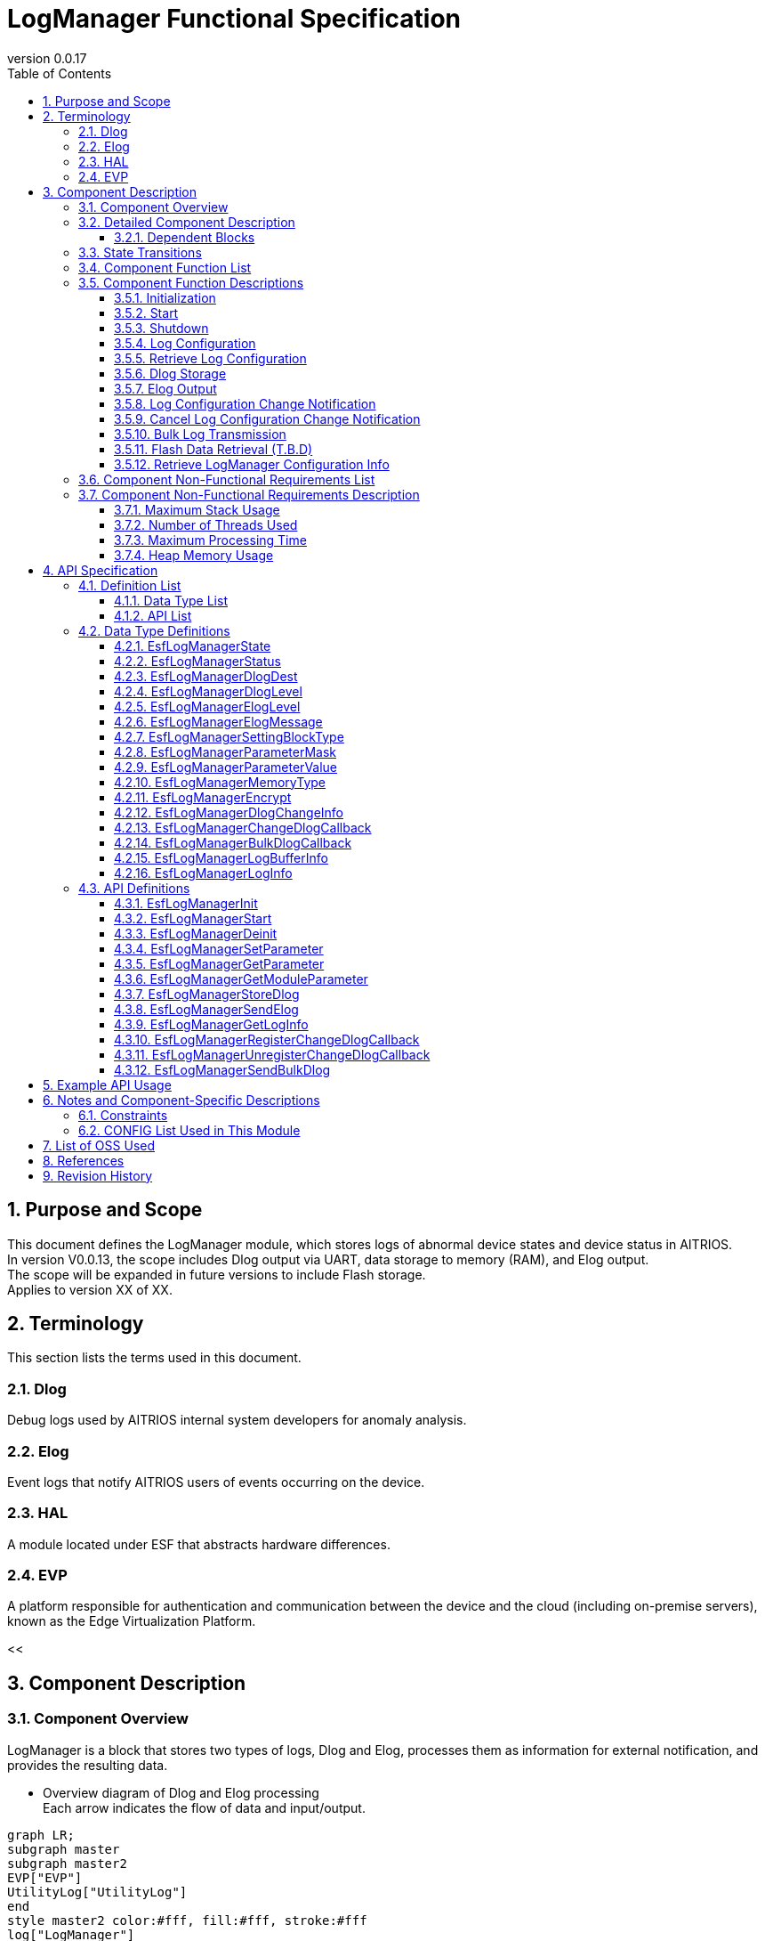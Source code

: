 = LogManager Functional Specification
:sectnums:
:sectnumlevels: 3
:chapter-label:
:revnumber: 0.0.17
:toc:
:toc-title: Table of Contents
:toclevels: 3
:lang: en
:xrefstyle: short
:figure-caption: Figure
:table-caption: Table
:section-refsig:
:experimental:
ifdef::env-github[:mermaid_block: source,mermaid,subs="attributes"]
ifndef::env-github[:mermaid_block: mermaid,subs="attributes"]
ifdef::env-github,env-vscode[:mermaid_break: break]
ifndef::env-github,env-vscode[:mermaid_break: opt]
ifdef::env-github,env-vscode[:mermaid_critical: critical]
ifndef::env-github,env-vscode[:mermaid_critical: opt]
ifdef::env-github[:mermaid_br: pass:p[&lt;br&gt;]]
ifndef::env-github[:mermaid_br: pass:p[<br>]]

== Purpose and Scope

This document defines the LogManager module, which stores logs of abnormal device states and device status in AITRIOS. +
In version V0.0.13, the scope includes Dlog output via UART, data storage to memory (RAM), and Elog output. +
The scope will be expanded in future versions to include Flash storage. +
Applies to version XX of XX.

<<<

== Terminology
This section lists the terms used in this document.

=== Dlog
Debug logs used by AITRIOS internal system developers for anomaly analysis.

=== Elog
Event logs that notify AITRIOS users of events occurring on the device.

=== HAL
A module located under ESF that abstracts hardware differences.

=== EVP
A platform responsible for authentication and communication between the device and the cloud (including on-premise servers), known as the Edge Virtualization Platform.


<<

== Component Description
=== Component Overview
LogManager is a block that stores two types of logs, Dlog and Elog, processes them as information for external notification, and provides the resulting data.

- Overview diagram of Dlog and Elog processing +
  Each arrow indicates the flow of data and input/output.

[{mermaid_block}]
....
graph LR;
subgraph master
subgraph master2
EVP["EVP"]
UtilityLog["UtilityLog"]
end
style master2 color:#fff, fill:#fff, stroke:#fff 
log["LogManager"]
Security["Security"]
repo[("Data Storage Area")]

UtilityLog -->|"Log data accumulation<br>Bulk transmission<br>Log setting change notification setting"| log
log -->|"Log setting change notification<br>Bulk transmission result notification"| UtilityLog
log -->|"API call for data storage"|EVP
EVP -->|"Data storage result"|log
log -->|"Data"| repo
log -->|"Encryption/Decryption request"| Security
style master color:#fff, fill:#fff, stroke:#fff 
end
....

<<<

=== Detailed Component Description
The relationships between LogManager and other modules are shown in the component diagram below. +
Each arrow indicates the flow of data and input/output.

.Component Diagram
[{mermaid_block}]
....
flowchart TB
subgraph master
  direction LR
  subgraph left
    subgraph Upper Apps
      APP_BlobUpload[Blob Upload Function]
    end
    ESF_Main[ESF_Main]
    subgraph Module
      Module_WriteCtrl[Log Recording]
    end
    subgraph UtilityLog
      LOG_Write[Log Processing]
    end
  end
  style left color:#fff, fill:#fff, stroke:#fff

  subgraph center
    direction TB
    subgraph LogManager
      LC_DLOGThread[Dlog Thread]
      LC_ELOGThread[Elog Thread]
      LC_DLOGRam[(RAM for Dlog)]
    end
    style LogManager fill:#f9f
  end
  style center color:#fff, fill:#fff, stroke:#fff

  subgraph right
    subgraph ParameterStorageManager
      DS_SettingInfo[Log Configuration Info]
    end

    subgraph HAL
      subgraph Data Processing
        HAL_StorageCtrl[Storage Control]
        HAL_UARTCtrl[UART Control]
      end
    end

    subgraph Storage
      DLOG_Data[Dlog Data]
      ELOG_Data[Elog Data]
    end
  end
  style right color:#fff, fill:#fff, stroke:#fff
  style master color:#fff, fill:#fff, stroke:#fff

Top_Apps --> |Retrieve LogManager Configuration Info| LogManager

Module --> |Dlog Data<br>Elog Data | UtilityLog

LogManager ---> |LogManager Configuration Info| Top_Apps

UtilityLog --> |Log Write Request<br>Bulk Transmission Request<br>Log Setting Change Notification Setting | LogManager
LogManager --> |Log Setting Change Notification<br>Bulk Transmission Result Notification| UtilityLog

LogManager --> |Save/Retrieve Dlog Settings<br>Save/Retrieve Elog Settings|ParameterStorageManager
LogManager --> |Store Dlog Data<br>Store Elog Data|Storage

UpperApps --> |Log Output Destination / Dlog Level / Elog Level / Dlog Filter Settings| LogManager

ESF_Main --> |Initialize / Start / Stop| LogManager
LC_DLOGThread --> |Dlog Encryption Request| Security
Security -.-> |Encrypted Dlog Data| LC_DLOGThread
LC_ELOGThread --> |Elog Telemetry Transmission| EVP
EVP -.->  LC_ELOGThread
end
....

==== Dependent Blocks
.Dependent Blocks
[width="100%",options="header"]
|===
|Block Name |Usage |Comments

|ParameterStorageManager
|Flash storage and retrieval of Dlog output destination, Dlog level, Elog level, and filter settings +
|

|UtilityLog
|Receives requests to output Dlog, Elog, and BulkLog, and performs the following output determinations +
・Output destination selection (UART / accumulation (RAM)) +
・Error level check (logs below the specified level are not output) +
・Filtering of logs by specified Module (logs from other modules are not output) +
|

|UtilityMSG
|Passes Elog output from UtilityLog to the Elog thread
|

|Security
|Performs encryption/decryption of Dlog data
|

|EVP
|Uses DeviceControlService to send Blobs or telemetry to EVP
|

|FileSystem
|Performs Flash storage/retrieval of the following data +
・Dlog data +
・Elog data +
|Flash storage of Dlog/Elog data is T.B.D

|===

<<<

=== State Transitions
The possible states of LogManager are listed in <<#_TableStates>>.

[#_TableStates]
.State List
[width="100%", cols="20%,80%",options="header"]
|===
|State |Description

|Invalid
|State where LogManager is not initialized.

|Init
|State where LogManager has been initialized.

|Start
|State where LogManager has been started.

|===

LogManager transitions between states as shown in <<#_StateTransitionDiagram>> by calling each API. +
Also, except for ``**EsfLogManagerDeinit**``, state transitions do not occur if an error is encountered in an API. +

[#_StateTransitionDiagram]
.State Transition Diagram
[{mermaid_block}]
....
stateDiagram-v2
    [*] --> Invalid
    Invalid --> Init : EsfLogManagerInit
    Init --> Invalid : EsfLogManagerDeinit
    Init --> Start : EsfLogManagerStart
    Start --> Invalid : EsfLogManagerDeinit
    Init --> Init : EsfLogManagerRegisterChangeDlogCallback<br>EsfLogManagerUnregisterChangeDlogCallback
    Start --> Start : EsfLogManagerRegisterChangeDlogCallback<br>EsfLogManagerUnregisterChangeDlogCallback<br>Other APIs
....

Whether each API is accepted in a given state and the transition destination after execution are shown in <<#_TableStateTransition>>. The state names in the table indicate the destination state after the API call is successfully completed, meaning the API is allowed in that state. “×” indicates that the API is not accepted; calling the API in that state will return `kEsfLogManagerStatusFailed` and no state transition occurs. For error details, refer to <<#_EsfLogManagerStatus>>.

CAUTION: APIs that involve state transitions (``**EsfLogManagerInit**``, ``**EsfLogManagerStart**``, ``**EsfLogManagerDeinit**``) are not thread-safe. Call them sequentially from the same thread.

[#_TableStateTransition]
.State Transition Table
[width="100%", cols="10%,30%,20%,20%,20%"]
|===
2.2+| 3+|State
|Invalid |Init |Start
.10+|API Name

|``**EsfLogManagerInit**``
|Init
|×
|×

|``**EsfLogManagerStart**``
|×
|Start
|×

|``**EsfLogManagerRegisterChangeDlogCallback**``
|×
|Init
|Start

|``**EsfLogManagerUnregisterChangeDlogCallback**``
|×
|Init
|Start

|``**EsfLogManagerDeinit**``
|×
|Invalid
|Invalid

|``**Other APIs**``
|×
|×
|Start

|===

<<<

=== Component Function List
A list of functions is shown in <<#_TableFunction>>.

[#_TableFunction]
.Function List
[width="100%", cols="30%,55%,15%",options="header"]
|===
|Function Name |Description |Section

|Initialization
|Initializes the LogManager.
|<<#_Initialize>>

|Start
|Starts the LogManager.
|<<#_Start>>

|Shutdown
|Shuts down the LogManager.
|<<#_Shutdown>>

|Log Configuration
|Configures Dlog/Elog settings.
|<<#_LogConfiguration>>

|Retrieve Log Configuration
|Retrieves Dlog/Elog settings.
|<<#_RetrieveLogConfiguration>>

|Dlog Storage
|Stores Dlog data in memory (RAM) and Flash. +
*As of 2024/08/01, Flash storage is T.B.D.*
|<<#_DlogStorage>>

|Elog Output
|Sends Elog data via the EVP telemetry feature.
|<<#_ElogOutput>>

|Log Configuration Change Notification
|Notifies via callback when log configuration changes.
|<<#_LogConfigurationChangeNotification>>

|Cancel Log Configuration Change Notification
|Cancels the callback that notifies on log configuration changes.
|<<#_CancelLogConfigurationChangeNotification>>

|Bulk Log Transmission
|Sends large amounts of log data to EVP via Blob transmission.
|<<#_BulkLogTransmission>>

|Flash Data Retrieval (T.B.D)
|Retrieves Dlog data stored in Flash. You can choose between plain or encrypted data. +
*As of 2024/08/01, Flash data retrieval is T.B.D.* +
|<<#_FlashDataRetrieval>>

|Retrieve LogManager Configuration Info
|Retrieves LogManager configuration info such as Dlog, RAM, and buffer sizes.
|<<#_RetrieveLogManagerConfigurationInfo>>

|===

<<<

=== Component Function Descriptions

[#_Initialize]
==== Initialization

* Function Overview
    ** Initializes the LogManager.
    
* Prerequisites
    ** None.

* Detailed Behavior
    ** Transitions the LogManager state from Invalid to Init.
    ** Only log configuration change notification and its cancellation are allowed; other functions will result in an error.

[#_Start]
==== Start

* Function Overview
    ** Starts the LogManager.
    ** Retrieves Dlog/Elog settings from Flash.
    
* Prerequisites
    ** None.

* Detailed Behavior
    ** Transitions the LogManager state from Init to Start.
    ** Allocates buffers for Dlog/Elog storage and creates threads for Dlog, Elog, and Blob processing.
    ** Calls APIs provided by the ParameterStorageManager to retrieve Dlog/Elog settings from Flash.

[#_Shutdown]
==== Shutdown

* Function Overview
    ** Performs shutdown processing of the LogManager.
    
* Prerequisites
    ** HAL must be operating normally.

* Detailed Behavior
    ** Performs shutdown processing of the LogManager and transitions its state from Init or Start to Invalid.
    ** If Flash storage is enabled in the config, Dlog data currently stored in RAM is saved to the log storage area in Flash.
    ** As of 2024/08/01, Flash storage is T.B.D.

[#_LogConfiguration]
==== Log Configuration

* Function Overview
    ** Configures behavior for Dlog/Elog output requests. The configurable items are as follows:
    *** Dlog output destination
    *** Dlog level
    *** Elog level
    *** Dlog filter
    *** Storage name
    *** Storage path
    ** If these settings are configured again, all values will be overwritten with the new ones. +
    *Only those marked as valid in the structure with a mask value will be updated; others will retain their current setting.*
    ** Settings marked as valid will be sent to the Parameter Storage Manager module for parameter saving and stored in Flash. +
    If the same settings will be used at the next startup, reconfiguration is not necessary since the previous values will be applied.

* Prerequisites
    ** None.

* Detailed Behavior
    ** Dlog Output Destination
    *** By setting a value from <<#_EsfLogManagerDlogDest>>, logs will be output via UART or stored. +
        *If LogManager is not started, logs will not be stored, and no error notification will be made.*
    ** Dlog Level
    *** By setting a value from <<#_EsfLogManagerDlogLevel>>, only logs at or above the specified level will be output when a Dlog request is made. +
        *If the log level is below the specified level, output processing will be skipped without error.* +
        Critical is the highest level, Trace is the lowest.
    ** Elog Level
    *** By setting a value from <<#_EsfLogManagerElogLevel>>, only logs at or above the specified level will be output when an Elog request is made. +
        *If the log level is below the specified level, output processing will be skipped without error.* +
        Critical is the highest level, Trace is the lowest.
    ** Dlog Filter
    *** Specifies the module ID to be output. Only logs from the specified module will be output for Dlog requests. +
    *** When a filter is specified, only logs from the specified module and at or above the specified Dlog level will be output. +
    *If the above conditions are not met, output processing will be skipped without error.*
    *** To disable filtering, set the module ID to 0. In this case, only Dlog level filtering will be applied.
    ** Storage Name
        *** Distributes log data upload destinations by specified string. +
        Local upload :: For strings starting with "http://", performs local upload to the specified URL. +
        Cloud upload :: For strings starting with anything other than "http://", performs cloud upload. +
        ※Local upload specification returns kEsfLogManagerStatusParamError unless EsfLogManagerSettingBlockType is specified as something other than kEsfLogManagerBlockTypeVicapp.
    ** Storage Path
        *** Uploads log data to the specified path.

[#_RetrieveLogConfiguration]
==== Retrieve Log Configuration

* Function Overview
    ** Retrieves the operational settings for Dlog/Elog output currently configured in LogManager.
    
* Prerequisites
    ** None.

* Detailed Behavior
    ** Retrieves the operational settings for Dlog/Elog output currently configured in LogManager.
    ** For retrievable values, refer to <<#_EsfLogManagerParameterValue>>.

[#_DlogStorage]
==== Dlog Storage

* Function Overview
    ** Stores Dlog data in memory (RAM) and Flash.
    
* Prerequisites
    ** None.

* Detailed Behavior
    ** Stores Dlog data requested by UtilityLog into memory (RAM).
    ** Two or more RAM buffers are allocated. Behavior when one buffer reaches its maximum capacity is T.B.D.
    ** When all RAM buffers are full, the oldest log will be overwritten by the newest one.
    ** If a memory error occurs, data will not be stored in RAM and an error will be returned to the caller.
    ** As of 2024/08/01, Flash storage is T.B.D.

    ** Limitations
    *** This function is intended for use by UtilityLog only. Do not use it from other modules.

[#_ElogOutput]
==== Elog Output

* Function Overview
    ** Sends Elog data using the telemetry function of EVP.
    ** If Flash storage is enabled as an option, Elog is also stored in Flash.
    
* Prerequisites
    ** EVP must be operating normally.

* Detailed Behavior
    ** EVP Telemetry Transmission
    *** Sends Elog data received from UtilityLog using EVP telemetry.
    *** If telemetry transmission fails, the process will retry.

    ** Elog Storage
    *** If the Flash storage option is enabled, failed Elog transmissions are stored in Flash.
    *** When Flash becomes full, the oldest log will be overwritten by the newest one.
    *** If a write error occurs, the data will not be stored in Flash and an error will be returned to the caller.
    *** As of 2024/10/10, Flash storage is T.B.D.

    ** Limitations
    *** This function is intended for use by UtilityLog only. Do not use it from other modules.

[#_LogConfigurationChangeNotification]
==== Log Configuration Change Notification

* Function Overview
    ** Notifies the registered callback when log configuration changes.
    
* Prerequisites
    ** None.

* Detailed Behavior
    ** When a log configuration changes, notifies the registered callback function with the log settings and module ID.
    *** If registered while LogManager is in the Init state, the callback is triggered upon calling `EsfLogManagerStart()`. +
        *This is because the settings have not yet been retrieved from Flash during the Init phase.*
    ** Limitations
    *** This function is intended for use by UtilityLog only. Do not use it from other modules.

[#_CancelLogConfigurationChangeNotification]
==== Cancel Log Configuration Change Notification

* Function Overview
    ** Cancels the callback notification registered for log configuration change.
    
* Prerequisites
    ** None.

* Detailed Behavior
    ** Cancels the callback notification associated with the specified module ID registered for log configuration changes.
    ** Limitations
    *** This function is intended for use by UtilityLog only. Do not use it from other modules.

[#_BulkLogTransmission]
==== Bulk Log Transmission

* Function Overview
    ** Sends a large amount of logs to EVP at once.
    
* Prerequisites
    ** EVP must be operating normally.

* Detailed Behavior
    ** Transmission Process
    *** Notifies the result of the transmission process to the specified callback function.
    *** If the transfer fails, the process retries (up to 5 times). +
        In case of failure, the callback returns `size = 0`.
    ** Limitations
    *** This function is intended for use by UtilityLog only. Do not use it from other modules.
    

[#_FlashDataRetrieval]
==== Flash Data Retrieval (T.B.D)

* Function Overview
    ** Retrieves Dlog data stored in Flash. You can specify whether to retrieve plaintext or encrypted data.
    
* Prerequisites
    ** None.

* Detailed Behavior
    ** Returns Dlog data stored in Flash in the format specified by the argument (plaintext or encrypted). +
    ** The maximum size of retrievable data is determined by the data size specified in the LogManager configuration info.

[#_RetrieveLogManagerConfigurationInfo]
==== Retrieve LogManager Configuration Info

* Function Overview
    ** Retrieves memory data sizes handled by LogManager. +
    (See “Detailed Behavior” for the types of memory that can be retrieved.)
    
* Prerequisites
    ** None.

* Detailed Behavior
    ** Returns configuration info such as buffer sizes used by LogManager to the caller.
    ** The returned data includes the following:
    *** Size per buffer and number of buffers for Dlog RAM
    *** Size per buffer and number of buffers for Dlog Flash (T.B.D)
    *** Size per buffer and number of buffers for Elog Flash
    *** Size per buffer and number of buffers for Exception data (T.B.D)
    ** An error occurs only if the buffer to store configuration info is NULL.
    ** For unsupported (T.B.D) items, both the buffer count and data size will be returned as 0.

=== Component Non-Functional Requirements List

A list of non-functional requirements is shown in <<#_TableNonFunction>>. +
As of 2024/08/01, this section is T.B.D.

[#_TableNonFunction]
.Non-Functional Requirements List
[width="100%", cols="30%,55%,15%",options="header"]
|===
|Function Name |Description |Section

|Maximum Stack Usage
|XXX bytes
|<<#_Maximum_Stack_Usage>>

|Number of Threads Used
|Three
|<<#_Number_of_Threads_Used>>

|Maximum Processing Time
|XXXX ms
|<<#_Maximum_Processing_Time>>

|Heap Memory Usage
|XXXX bytes
|<<#_HeapMemoryUsage>>

|===

<<<

=== Component Non-Functional Requirements Description

As of 2024/08/01, this section is T.B.D.

[#_Maximum_Stack_Usage]
==== Maximum Stack Usage

The target value at the time of design is XXX bytes.

[#_Number_of_Threads_Used]
==== Number of Threads Used

Three threads are created for Dlog, Elog, and Blob processing.

[#_Maximum_Processing_Time]
==== Maximum Processing Time

The target value at the time of design is XX ms.

[#_HeapMemoryUsage]
==== Heap Memory Usage

The target value at the time of design is XXX bytes.

<<<

== API Specification
=== Definition List
==== Data Type List

A list of data types is shown in <<#_TableDataType>>.

[#_TableDataType]
.Data Type List
[width="100%", cols="30%,55%,15%",options="header"]
|===
|Data Type Name |Description |Section

|EsfLogManagerState
|Enumeration type that defines the state of LogManager.
|<<#_EsfLogManagerState>>

|EsfLogManagerStatus
|Enumeration type that defines the result of API execution.
|<<#_EsfLogManagerStatus>>

|EsfLogManagerDlogDest
|Enumeration type that defines the output destination of Dlog logs.
|<<#_EsfLogManagerDlogDest>>

|EsfLogManagerDlogLevel
|Enumeration type that defines the log level of Dlog.
|<<#_EsfLogManagerDlogLevel>>

|EsfLogManagerElogLevel
|Enumeration type that defines the log level of Elog.
|<<#_EsfLogManagerElogLevel>>

|EsfLogManagerElogMessage
|Structure that defines Elog log messages.
|<<#_EsfLogManagerElogMessage>>

|EsfLogManagerSettingBlockType
|Enumeration type that defines the block for log configuration.
|<<#_EsfLogManagerSettingBlockType>>

|EsfLogManagerParameterMask
|Structure that defines mask values for log configuration and enables/disables each configuration item.
|<<#_EsfLogManagerElogLevel>>

|EsfLogManagerParameterValue
|Structure that holds individual setting values for log configuration items.
|<<#_EsfLogManagerParameterValue>>

|EsfLogManagerMemoryType
|Enumeration type that defines memory types.
|<<#_EsfLogManagerMemoryType>>

|EsfLogManagerEncrypt
|Enumeration type that defines whether encryption is enabled.
|<<#_EsfLogManagerEncrypt>>

|EsfLogManagerDlogChangeInfo
|Structure for callback notification when log configuration changes.
|<<#_EsfLogManagerDlogChangeInfo>>

|EsfLogManagerChangeDlogCallback
|Definition of callback function to notify changes in log configuration.
|<<#_EsfLogManagerChangeDlogCallback>>

|EsfLogManagerBulkDlogCallback
|Definition of callback function to notify results of bulk log transmission.
|<<#_EsfLogManagerLogBufferInfo>>

|EsfLogManagerLogBufferInfo
|Structure that defines buffer configuration (size, number of planes).
|<<#_EsfLogManagerLogBufferInfo>>

|EsfLogManagerLogInfo
|Structure that defines LogManager configuration information (buffer sizes, etc.).
|<<#_EsfLogManagerLogInfo>>

|=== 

==== API List

A list of APIs is shown in <<#_TableAPI>>.

[#_TableAPI]
.API List
[width="100%", cols="30%,55%,15%",options="header"]
|===
|API Name |Description |Section

|EsfLogManagerInit
|Initializes the LogManager.
|<<#_EsfLogManagerInit>>

|EsfLogManagerStart
|Starts LogManager threads and allocates memory for log storage.
|<<#_EsfLogManagerStart>>

|EsfLogManagerDeinit
|Performs shutdown processing of the LogManager.
|<<#_EsfLogManagerDeinit>>

|EsfLogManagerSetParameter
|Sets parameters for the LogManager.
|<<#_EsfLogManagerSetParameter>>

|EsfLogManagerGetParameter
|Retrieves parameter settings from the LogManager.
|<<#_EsfLogManagerGetParameter>>

|EsfLogManagerGetModuleParameter
|Retrieves parameter settings associated with a specified module ID.
|<<#_EsfLogManagerGetModuleParameter>>

|EsfLogManagerStoreDlog
|Requests LogManager to store Dlog data.
|<<#_EsfLogManagerStoreDlog>>

|EsfLogManagerSendElog
|Outputs Elog data to EVP telemetry.
|<<#_EsfLogManagerSendElog>>

|EsfLogManagerGetLogInfo
|Retrieves configuration information of LogManager (e.g., buffer sizes).
|<<#_EsfLogManagerGetLogInfo>>

|EsfLogManagerRegisterChangeDlogCallback
|Registers a callback to be notified when log settings associated with a specified module ID change.
|<<#_EsfLogManagerRegisterChangeDlogCallback>>

|EsfLogManagerUnregisterChangeDlogCallback
|Unregisters a callback that notifies log setting changes for the specified module ID.
|<<#_EsfLogManagerUnregisterChangeDlogCallback>>

|EsfLogManagerSendBulkDlog
|Used to send bulk Dlog data to EVP as a Blob.
|<<#_EsfLogManagerSendBulkDlog>>

|===

<<<

=== Data Type Definitions

[#_EsfLogManagerState]
==== EsfLogManagerState

Enumeration type that defines the state of the LogManager.

* *Format*
+
[source, C]
....
typedef enum{
  kEsfLogManagerStateInvalid,
  kEsfLogManagerStateInit,
  kEsfLogManagerStateStart,
  kEsfLogManagerStateNum
} EsfLogManagerState;
....

* *Values* 
+
[#_EsfLogManagerStateValues]
.Description of EsfLogManagerState Values
[width="100%", cols="30%,70%",options="header"]
|===
|Member Name |Description
|kEsfLogManagerStateInvalid
|Uninitialized state
|kEsfLogManagerStateInit
|Initialized state
|kEsfLogManagerStateStart
|Started state
|kEsfLogManagerStateNum
|Number of elements in EsfLogManagerState (placed last)
|===

[#_EsfLogManagerStatus]
==== EsfLogManagerStatus

Enumeration type that defines the result of API execution.

* *Format*
+
[source, C]
....
typedef enum{
  kEsfLogManagerStatusOk,
  kEsfLogManagerStatusFailed,
  kEsfLogManagerStatusParamError,
  kEsfLogManagerStatusNum
} EsfLogManagerStatus;
....

* *Values*
+
[#_EsfLogManagerStatusValues]
.Description of EsfLogManagerStatus Values
[width="100%", cols="30%,70%",options="header"]
|===
|Member Name |Description
|kEsfLogManagerStatusOk
|No error
|kEsfLogManagerStatusFailed
|General error
|kEsfLogManagerStatusParamError
|Parameter error
|kEsfLogManagerStatusNum
|Number of elements in EsfLogManagerStatus (placed last)
|===

[#_EsfLogManagerDlogDest]
==== EsfLogManagerDlogDest

Enumeration type that defines the output destination for Dlog.

* *Format*
+
[source, C]
....
typedef enum{
  kEsfLogManagerDlogDestUart,
  kEsfLogManagerDlogDestStore,
  kEsfLogManagerDlogDestBoth,
  kEsfLogManagerDlogDestNum
} EsfLogManagerDlogDest;
....

* *Values*
+
[#_EsfLogManagerDestValues]
.Description of EsfLogManagerDest Values
[width="100%", cols="30%,70%",options="header"]
|===
|Member Name |Description
|kEsfLogManagerDestUart
|UART output
|kEsfLogManagerDlogDestStore
|Memory (RAM) output
|kEsfLogManagerDestBoth
|UART and Memory output
|kEsfLogManagerDestNum
|Number of elements in EsfLogManagerDest (placed last)
|=== 

[#_EsfLogManagerDlogLevel]
==== EsfLogManagerDlogLevel

Enumeration type that defines the log levels for Dlog.

* *Format*
+
[source, C]
....
typedef enum{
  kEsfLogManagerDlogLevelCritical,
  kEsfLogManagerDlogLevelError,
  kEsfLogManagerDlogLevelWarn,
  kEsfLogManagerDlogLevelInfo,
  kEsfLogManagerDlogLevelDebug,
  kEsfLogManagerDlogLevelTrace,
  kEsfLogManagerDlogLevelNum
} EsfLogManagerDlogLevel;
....

* *Values*
+
[#_EsfLogManagerDlogLevelValues]
.Description of EsfLogManagerDlogLevel Values
[width="100%", cols="30%,70%",options="header"]
|===
|Member Name |Description
|kEsfLogManagerDlogLevelCritical
|Critical
|kEsfLogManagerDlogLevelError
|Error
|kEsfLogManagerDlogLevelWarn
|Warning
|kEsfLogManagerDlogLevelInfo
|Info
|kEsfLogManagerDlogLevelDebug
|Debug
|kEsfLogManagerDlogLevelTrace
|Trace
|kEsfLogManagerDlogLevelNum
|Number of elements in EsfLogManagerDlogLevel (placed last)
|===

[#_EsfLogManagerElogLevel]
==== EsfLogManagerElogLevel

Enumeration type that defines the log levels for Elog.

* *Format*
+
[source, C]
....
typedef enum{
  kEsfLogManagerElogLevelCritical,
  kEsfLogManagerElogLevelError,
  kEsfLogManagerElogLevelWarn,
  kEsfLogManagerElogLevelInfo,
  kEsfLogManagerElogLevelDebug,
  kEsfLogManagerElogLevelTrace,
  kEsfLogManagerElogLevelNum
} EsfLogManagerElogLevel;
....

* *Values*
+
[#_EsfLogManagerElogLevelValues]
.Description of EsfLogManagerElogLevel Values
[width="100%", cols="30%,70%",options="header"]
|===
|Member Name |Description
|kEsfLogManagerElogLevelCritical
|Critical
|kEsfLogManagerElogLevelError
|Error
|kEsfLogManagerElogLevelWarn
|Warning
|kEsfLogManagerElogLevelInfo
|Info
|kEsfLogManagerElogLevelDebug
|Debug
|kEsfLogManagerElogLevelTrace
|Trace
|kEsfLogManagerElogLevelNum
|Number of elements in EsfLogManagerElogLevel (placed last)
|===

[#_EsfLogManagerElogMessage]
==== EsfLogManagerElogMessage

Structure that defines the information included in the Elog to be sent. +

* *Format*
+
[source, C]
....
typedef struct EsfLogManagerElogMessage{
  EsfLogManagerElogLevel elog_level;
  char time[ESF_LOG_DATATIME_SIZE];
  uint32_t component_id;
  uint32_t event_id;
} EsfLogManagerElogMessage;
....

* *Values*
+
[#_EsfLogManagerElogMessageValues]
.Description of EsfLogManagerElogMessage Values
[width="100%", cols="30%,70%",options="header"]
|===
|Member Name |Description
|elog_level
|Log level of the Elog
|time
|Timestamp of the Elog
|component_id
|ID identifying the component that output the Elog
|event_id
|ID identifying the event that occurred on the device
|===

[#_EsfLogManagerSettingBlockType]
==== EsfLogManagerSettingBlockType

Enumeration type that defines the block used for log configuration. +

* *Format*
+
[source, C]
....
typedef enum{
  kEsfLogManagerBlockTypeSysApp,
  kEsfLogManagerBlockTypeEdgeApp = kEsfLogManagerBlockTypeSysApp,
  kEsfLogManagerBlockTypeSensor,
  kEsfLogManagerBlockTypeAiisp,
  kEsfLogManagerBlockTypeVicapp,
  kEsfLogManagerBlockTypeAll,
  kEsfLogManagerBlockTypeNum
} EsfLogManagerSettingBlockType;
....

* *Values*
+
[#_EsfLogManagerSettingBlockTypeValues]
.Description of EsfLogManagerSettingBlockType Values
[width="100%", cols="30%,70%",options="header"]
|===
|Member Name |Description
|kEsfLogManagerBlockTypeSysApp
|Specifies the SysApp block
|kEsfLogManagerBlockTypeEdgeApp
|Specifies the EdgeApp block
|kEsfLogManagerBlockTypeSensor
|Specifies the Sensor block
|kEsfLogManagerBlockTypeAiisp
|Specifies the Aiisp block
|kEsfLogManagerBlockTypeSVicapp
|Specifies the Vicapp block
|kEsfLogManagerBlockTypeAll
|Specifies all blocks
|kEsfLogManagerBlockTypeNum
|Number of elements in EsfLogManagerSettingBlockType (placed last)
|===

[#_EsfLogManagerParameterMask]
==== EsfLogManagerParameterMask

Structure that defines mask values to enable or disable data fields. +
To enable a field in <<#_EsfLogManagerParameterValue>>, specify "1"; to disable it, specify "0".

* *Format*
+
[source, C]
....
typedef struct EsfLogManagerParameterMask{
  uint8_t dlog_dest :1;
  uint8_t dlog_level :1;
  uint8_t elog_level :1;
  uint8_t dlog_filter :1;
  uint8_t storage_name :1;
  uint8_t storage_path :1;
} EsfLogManagerParameterMask;
....

* *Values*
+
[#_EsfLogManagerParameterMaskValues]
.Description of EsfLogManagerParameterMask Values
[width="100%", cols="30%,70%",options="header"]
|===
|Member Name |Description
|dlog_dest
|Set Dlog output destination if 1; do not set if 0
|dlog_level
|Set Dlog output level if 1; do not set if 0
|elog_level
|Set Elog output level if 1; do not set if 0
|dlog_filter
|Set Dlog log filter if 1; do not set if 0
|storage_name
|Set storage name if 1; do not set if 0
|storage_path
|Set storage path if 1; do not set if 0
|===

[#_EsfLogManagerParameterValue]
==== EsfLogManagerParameterValue

Structure that holds configuration values for each log setting item. +

* *Format*
+
[source, C]
....
typedef struct EsfLogManagerParameterValue{
  LogManagerDlogDest dlog_dest;
  LogManagerDlogLevel dlog_level;
  LogManagerElogLevel elog_level;
  uint32_t dlog_filter;
  char storage_name[64];
  char storage_path[256];
} EsfLogManagerParameterValue;
....

* *Values*
+
[#_EsfLogManagerParameterValueValues]
.Description of EsfLogManagerParameterValue Values
[width="100%", cols="30%,70%",options="header"]
|===
|Member Name |Description
|dlog_dest
|Specifies the Dlog output destination
|dlog_level
|Specifies the Dlog output level
|elog_level
|Specifies the Elog output level
|dlog_filter
|Specifies the module ID allowed for Dlog output
|storage_name
|Specifies the storage name +
*If the string does not include a NULL character, the function returns `kEsfLogManagerStatusParamError`.*
|storage_path
|Specifies the storage path +
*If any of the following conditions are met, the function returns `kEsfLogManagerStatusParamError`: +*
  ・The string does not include a NULL character +
  ・The string ends with a dot (.), slash (/), or backslash (\) +
  ・The string contains whitespace characters (e.g., space) +
  *Note: String comparison is case-sensitive.*
|===

[#_EsfLogManagerMemoryType]
==== EsfLogManagerMemoryType

Enumeration type that defines types of memory.

* *Format*
+
[source, C]
....
typedef enum{
  kEsfLogManagerMemoryTypeCurrentRAM,
  kEsfLogManagerMemoryTypeFullRAM,
  kEsfLogManagerMemoryTypeFlash,
  kEsfLogManagerMemoryTypeNum
} EsfLogManagerMemoryType;
....

* *Values*
+
[#_EsfLogManagerMemoryTypeValues]
.Description of EsfLogManagerMemoryType Values
[width="100%", cols="30%,70%",options="header"]
|===
|Member Name |Description
|kEsfLogManagerMemoryTypeCurrentRAM
|RAM currently being written to (one plane)
|kEsfLogManagerMemoryTypeFullRAM
|RAM (one plane) that has reached its maximum capacity
|kEsfLogManagerMemoryTypeFlash
|Flash cannot currently be specified (T.B.D.)
|kEsfLogManagerMemoryTypeNum
|Number of elements in EsfLogManagerMemoryType (placed last)
|===

[#_EsfLogManagerEncrypt]
==== EsfLogManagerEncrypt

Enumeration type that defines whether encryption is enabled.

* *Format*
+
[source, C]
....
typedef enum{
  kEsfLogManagerEncryptDisable,
  kEsfLogManagerEncryptEnable,
  kEsfLogManagerEncryptNum
} EsfLogManagerEncrypt;
....

* *Values*
+
[#_EsfLogManagerEncryptValues]
.Description of EsfLogManagerEncrypt Values
[width="100%", cols="30%,70%",options="header"]
|===
|Member Name |Description
|kEsfLogManagerEncryptDisable
|Encryption disabled
|kEsfLogManagerEncryptEnable
|Encryption enabled
|kEsfLogManagerEncryptNum
|Number of elements in EsfLogManagerEncrypt (placed last)
|===

[#_EsfLogManagerDlogChangeInfo]
==== EsfLogManagerDlogChangeInfo

Structure used for storing information when notifying log setting changes via callback.

* *Format*
+
[source, C]
....
typedef struct EsfLogManagerDlogChangeInfo{
  EsfLogManagerParameterValue value;
  uint32_t module_id;
} EsfLogManagerDlogChangeInfo;
....

* *Values*
+
[#_EsfLogManagerDlogChangeInfoValues]
.Description of EsfLogManagerDlogChangeInfo Values
[width="100%", cols="30%,70%",options="header"]
|===
|Member Name |Description
|value
|Log configuration
|module_id
|Module ID for which the log configuration was changed
|===

[#_EsfLogManagerChangeDlogCallback]
==== EsfLogManagerChangeDlogCallback

Definition of the callback function for log setting changes.

* *Format*
+
[source, C]
....
typedef void (*EsfLogManagerChangeDlogCallback)(EsfLogManagerDlogChangeInfo *info);
....

* *Arguments*
+
**``[OUT] EsfLogManagerDlogChangeInfo *info``**:: 
See <<#_EsfLogManagerDlogChangeInfo>>.

[#_EsfLogManagerBulkDlogCallback]
==== EsfLogManagerBulkDlogCallback

Definition of the callback function for bulk log transmission results.

* *Format*
+
[source, C]
....
typedef void (*EsfLogManagerBulkDlogCallback)(size_t size, void *user_data);
....

* *Arguments*
+
**``[OUT] size_t size``**:: 
Size of transmitted data (0 if transmission failed). +
**``[OUT] void *user_data``**:: 
User data.

[#_EsfLogManagerLogBufferInfo]
==== EsfLogManagerLogBufferInfo

Structure that defines buffer configuration information (size, number of planes).

* *Format*
+
[source, C]
....
typedef struct EsfLogManagerLogBufferInfo{
  uint32_t size;
  uint32_t num;
} EsfLogManagerLogBufferInfo;
....

* *Values*
+
[#_EsfLogManagerLogBufferInfoValues]
.Description of EsfLogManagerLogBufferInfo Values
[width="100%", cols="30%,70%",options="header"]
|===
|Member Name |Description
|size
|Size of one buffer plane
|num
|Number of buffer planes
|===


[#_EsfLogManagerLogInfo]
==== EsfLogManagerLogInfo

Structure that defines the configuration information of LogManager (e.g., number of buffers).

* *Format*
+
[source, C]
....
typedef struct EsfLogManagerLogInfo{
  EsfLogManagerLogBufferInfo dlog_ram;
  EsfLogManagerLogBufferInfo dlog_flash; // (T.B.D)
  EsfLogManagerLogBufferInfo elog_ram;   // (T.B.D)
  EsfLogManagerLogBufferInfo elog_flash; // (T.B.D)
  EsfLogManagerLogBufferInfo exception_flash; // (T.B.D)
} EsfLogManagerLogInfo;
....

* *Values*
+
[#_EsfLogManagerLogInfoValues]
.Description of EsfLogManagerLogInfo Values
[width="100%", cols="30%,70%",options="header"]
|===
|Member Name |Description
|dlog_ram
|Buffer configuration for Dlog RAM
|dlog_flash
|Buffer configuration for Dlog Flash (T.B.D)
|elog_ram
|Buffer configuration for Elog RAM (T.B.D)
|elog_flash
|Buffer configuration for Elog Flash (T.B.D)
|exception_flash
|Buffer configuration for exception data in Flash (T.B.D)
|===

The table below shows the data ranges and default values handled by `EsfLogManagerLogInfo`.

[#_EsfLogManagerLogInfoScope]
.Handling Range of EsfLogManagerLogInfo
[width="100%", cols="35%,35%,20%,10%",options="header"]
|===
|EsfLogManagerLogInfo Member |Sub-member |Allowed Range |Default Value

1.2+|dlog_ram |size |1 or more |4096
|num |0 or 2–15 |2

1.2+|dlog_flash |size |1 or more |65536
|num |0 or 1–15 |1

1.2+|elog_ram |size |1 or more |2048
|num |Fixed at 0 or 1 |1

1.2+|elog_flash |size |1 or more |65536
|num |0 or 1–15 |1

1.2+|exception_flash |size |1 or more |65536
|num |0 or 1–15 |1
|===

<<<


=== API Definitions

[#_EsfLogManagerInit]
==== EsfLogManagerInit

* *Function* +
Initializes the LogManager.

* *Format* +
+
``** EsfLogManagerStatus EsfLogManagerInit(void) **``  

* *Arguments* +
+
None

* *Return Value* +
+
Returns one of the values from <<#_EsfLogManagerInit_Return_Values>> depending on the result of execution.

[#_EsfLogManagerInit_Return_Values]
.Description of EsfLogManagerInit Return Values
[width="100%", cols="30%,70%",options="header"]
|===
|Return Value |Description
|kEsfLogManagerStatusOk
|Successful completion
|kEsfLogManagerStatusFailed
|Abnormal termination +
Returned if the current state of LogManager corresponds to "×" in the state transition table
|===

* *Description* +
Performs initialization of the LogManager and transitions its state to Init. +
If an error occurs, no state transition is performed. +
This API must not be called multiple times concurrently. +
To reinitialize after normal use, make sure to call `EsfLogManagerDeinit` beforehand.

[#_EsfLogManagerStart]
==== EsfLogManagerStart

* *Function* +
Starts the LogManager.

* *Format* +
+
``** EsfLogManagerStatus EsfLogManagerStart(void) **``  

* *Arguments* +
+
None

* *Return Value* +
+
Returns one of the values from <<#_EsfLogManagerStart_Return_Values>> depending on the result of execution.

[#_EsfLogManagerStart_Return_Values]
.Description of EsfLogManagerStart Return Values
[width="100%", cols="30%,70%",options="header"]
|===
|Return Value |Description
|kEsfLogManagerStatusOk
|Successful completion
|kEsfLogManagerStatusFailed
|Abnormal termination +
Returned if memory allocation, Flash access, or thread creation fails, or if the current state of LogManager corresponds to "×" in the state transition table
|===

* *Description* +
Performs startup processing of the LogManager and transitions its state to Start. +
Allocates memory for Dlog/Elog storage and creates threads for Dlog, Elog, and Blob handling. +
Also retrieves log configuration from Flash. +
This API must not be called multiple times concurrently. +
To restart normally, make sure to call `EsfLogManagerDeinit` beforehand.


[#_EsfLogManagerDeinit]
==== EsfLogManagerDeinit

* *Function* +
Performs shutdown processing of the LogManager.

* *Format* +
+
``** EsfLogManagerStatus EsfLogManagerDeinit(void) **``  

* *Arguments* +
+
None

* *Return Value* +
+
Returns one of the values from <<#_EsfLogManagerDeinit_Return_Values>> depending on the result of execution.

[#_EsfLogManagerDeinit_Return_Values]
.Description of EsfLogManagerDeinit Return Values
[width="100%", cols="30%,70%",options="header"]
|===
|Return Value |Description
|kEsfLogManagerStatusOk
|Successful completion
|kEsfLogManagerStatusFailed
|Abnormal termination +
Occurs when LogManager shutdown fails due to resource release issues such as Flash access or thread deletion. +
Also returned when the current LogManager state matches a "×" state in the transition table.
|===

* *Description* +
Executes shutdown processing for LogManager and transitions the state to Invalid. +
If an error occurs, no state transition is made. +
If Flash storage is enabled, Dlog and Elog data accumulated in RAM will be saved to each Flash area using HAL-provided APIs. +
If Flash storage is disabled, Dlog and Elog data in RAM will be discarded. Therefore, if the data is needed, use the appropriate retrieval API before calling this function. +
As of 2024/08/01, Flash storage is T.B.D. +
This API must not be called multiple times concurrently.

[#_EsfLogManagerSetParameter]
==== EsfLogManagerSetParameter

* *Function* +
Sets parameters for the LogManager.

* *Format* +
+
``** EsfLogManagerStatus EsfLogManagerSetParameter(const EsfLogManagerSettingBlockType block_type, const EsfLogManagerParameterValue value, const EsfLogManagerParameterMask mask) **``  

* *Arguments* +
+
**``[IN] EsfLogManagerSettingBlockType block_type``**::  
Specifies the block for which the log settings are to be applied.

+
**``[IN] EsfLogManagerParameterValue value``**::  
Structure containing configuration values for each log setting item.

+
**``[IN] EsfLogManagerParameterMask mask``**::  
Structure that defines mask values to enable or disable each log setting item.

* *Return Value* +
+
Always returns one of the values from <<#_EsfLogManagerSetParameter_Return_Values>> listed below:

[#_EsfLogManagerSetParameter_Return_Values]
.Description of EsfLogManagerSetParameter Return Values
[width="100%", cols="30%,70%",options="header"]
|===
|Return Value |Description
|kEsfLogManagerStatusOk
|Successful completion
|kEsfLogManagerStatusParamError
|Returned when any parameter is invalid
|kEsfLogManagerStatusFailed
|Abnormal termination +
Occurs when saving to Flash fails or the LogManager state matches a "×" state in the transition table
|===

* *Description* +
Specifies the following behaviors when handling Dlog/Elog output requests. For details on the settings, refer to <<#_LogConfiguration>>.
** Dlog output destination
** Dlog log level
** Elog log level
** Dlog log filter
** Storage name
** Storage path

[#_EsfLogManagerGetParameter]
==== EsfLogManagerGetParameter

* *Function* +
Retrieves the parameter settings from the LogManager.

* *Format* +
+
``** EsfLogManagerStatus EsfLogManagerGetParameter(EsfLogManagerSettingBlockType block_type, EsfLogManagerParameterValue *value) **``  

* *Arguments* +
+
**``[IN] EsfLogManagerSettingBlockType block_type``**::  
Specifies the block for which to retrieve log settings.

+
**``[OUT] EsfLogManagerParameterValue value``**::  
Structure to store the current Dlog/Elog settings configured in LogManager.

* *Return Value* +
+
Always returns one of the following values from <<#_EsfLogManagerGetParameter_Return_Values>>:

[#_EsfLogManagerGetParameter_Return_Values]
.Description of EsfLogManagerGetParameter Return Values
[width="100%", cols="30%,70%",options="header"]
|===
|Return Value |Description
|kEsfLogManagerStatusOk
|Successful completion
|kEsfLogManagerStatusParamError
|Invalid parameter
|kEsfLogManagerStatusFailed
|Abnormal termination +
Returned if retrieval fails or the LogManager is in a "×" state in the state transition table
|===

* *Description* +
Retrieves the Dlog/Elog output configuration for the specified block currently set in the LogManager. +
For retrievable settings, refer to <<#_EsfLogManagerParameterValue>>.

[#_EsfLogManagerGetModuleParameter]
==== EsfLogManagerGetModuleParameter

* *Function* +
Retrieves the parameter settings associated with a specified module ID in the LogManager.

* *Format* +
+
``** EsfLogManagerStatus EsfLogManagerGetModuleParameter(uint32_t module_id, EsfLogManagerParameterValue *value) **``  

* *Arguments* +
+
**``[IN] uint32_t module_id``**::  
Specifies the module ID for which to retrieve parameter settings.

+
**``[OUT] EsfLogManagerParameterValue value``**::  
Structure to store the Dlog/Elog settings applied during output requests.

* *Return Value* +
+
Always returns one of the following values from <<#_EsfLogManagerGetModuleParameter_Return_Values>>:

[#_EsfLogManagerGetModuleParameter_Return_Values]
.Description of EsfLogManagerGetModuleParameter Return Values
[width="100%", cols="30%,70%",options="header"]
|===
|Return Value |Description
|kEsfLogManagerStatusOk
|Successful completion
|kEsfLogManagerStatusParamError
|Invalid parameter
|kEsfLogManagerStatusFailed
|Abnormal termination +
Returned if retrieval fails or the LogManager is in a "×" state in the state transition table
|===

* *Description* +
Retrieves the Dlog/Elog output settings associated with the specified module ID. +
For retrievable settings, refer to <<#_EsfLogManagerParameterValue>>. +
*Note: This API is intended for use by UtilityLog only. Do not use it from other modules.*

[#_EsfLogManagerStoreDlog]
==== EsfLogManagerStoreDlog

* *Function* +
Requests to store a Dlog entry in the LogManager.

* *Format* +
+
``** EsfLogManagerStatus EsfLogManagerStoreDlog(uint8_t *str, uint32_t size, bool is_critical) **``

* *Arguments* +
+
**``[IN] uint8_t *str``**::  
Pointer to the string to be stored. +
+
**``[IN] uint32_t size``**::  
Size of the string to be stored. +

* *Return Value* +
+
Always returns one of the following values from <<#_EsfLogManagerStoreDlog_Return_Values>>:

[#_EsfLogManagerStoreDlog_Return_Values]
.Description of EsfLogManagerStoreDlog Return Values
[width="100%", cols="30%,70%",options="header"]
|===
|Return Value |Description
|kEsfLogManagerStatusOk
|Successful completion
|kEsfLogManagerStatusParamError
|Invalid parameter
|kEsfLogManagerStatusFailed
|Failure in storing the data or if the LogManager is in a disallowed state ("×")
|===

* *Description* +
Stores the string specified by the pointer in Dlog memory based on the given size. +
*Note: Handling of the case when the Dlog memory becomes full is T.B.D.* +
*Note: This API is intended for UtilityLog use only. Do not use it in other modules.*

[#_EsfLogManagerSendElog]
==== EsfLogManagerSendElog

* *Function* +
Requests to send an Elog to the LogManager.

* *Format* +
+
``** EsfLogManagerStatus EsfLogManagerSendElog(const EsfLogManagerElogMessage *message) **``

* *Arguments* +
+
**``[IN] EsfLogManagerElogMessage *message``**::  
Elog message to be sent. +
Uses the structure defined in <<#_EsfLogManagerElogMessage>>, including log level, component ID, and event ID. +
Passing NULL results in an error.

* *Return Value* +
+
Returns one of the following values from <<#_EsfLogManagerSendElog_Return_Values>>:

[#_EsfLogManagerSendElog_Return_Values]
.Description of EsfLogManagerSendElog Return Values
[width="100%", cols="30%,70%",options="header"]
|===
|Return Value |Description
|kEsfLogManagerStatusOk
|Successful completion
|kEsfLogManagerStatusParamError
|message argument is NULL
|kEsfLogManagerStatusFailed
|Failure to notify the Elog thread via UtilityMSG, or if the LogManager is in a disallowed state ("×")
|===

* *Description* +
Sends an Elog received from UtilityLog via EVP telemetry. +
If transmission fails, a retry is attempted after a delay. +
If the Flash storage option is enabled, the Elog is stored to Flash upon failure. +
This API is reentrant (can be called multiple times concurrently). +
*Note: This API is intended for UtilityLog use only. Do not use it in other modules.*

[#_EsfLogManagerGetLogInfo]
==== EsfLogManagerGetLogInfo

* *Function* +
Retrieves configuration information of the LogManager such as Dlog RAM buffer sizes.

* *Format* +
+
``** EsfLogManagerStatus EsfLogManagerGetLogInfo(EsfLogManagerLogInfo *log_info) **``

* *Arguments* +
+
**``[OUT] EsfLogManagerLogInfo *log_info``**::  
Structure to store LogManager configuration details such as buffer sizes and counts (see <<#_EsfLogManagerLogInfo>>). +
Passing NULL results in an error.

* *Return Value* +
+
Returns one of the following values from <<#_EsfLogManagerGetLogInfo_Return_Values>>:

[#_EsfLogManagerGetLogInfo_Return_Values]
.Description of EsfLogManagerGetLogInfo Return Values
[width="100%", cols="30%,70%",options="header"]
|===
|Return Value |Description
|kEsfLogManagerStatusOk
|Successful completion
|kEsfLogManagerStatusParamError
|log_info argument is NULL
|kEsfLogManagerStatusFailed
|LogManager is in a disallowed state ("×")
|===

* *Description* +
Retrieves the LogManager configuration, such as buffer sizes and counts. +
Returns an error if log_info is NULL. +
This API is reentrant (can be called multiple times concurrently).

[#_EsfLogManagerRegisterChangeDlogCallback]
==== EsfLogManagerRegisterChangeDlogCallback

* *Function* +
Registers a callback function that is invoked when the log settings for the specified module ID change.

* *Format* +
+
``** EsfLogManagerStatus EsfLogManagerRegisterChangeDlogCallback(uint32_t module_id, EsfLogManagerChangeDlogCallback callback) **``

* *Arguments* +
+
**``[IN] uint32_t module_id``**::  
Module ID for which to monitor log setting changes.

+
**``[IN] EsfLogManagerChangeDlogCallback callback``**::  
Function to be called when a change in log settings is detected.

* *Return Value* +
+
Returns one of the following values from <<#_EsfLogManagerRegisterChangeDlogCallback_Return_Values>>:

[#_EsfLogManagerRegisterChangeDlogCallback_Return_Values]
.Description of EsfLogManagerRegisterChangeDlogCallback Return Values
[width="100%", cols="30%,70%",options="header"]
|===
|Return Value |Description
|kEsfLogManagerStatusOk
|Successful completion
|kEsfLogManagerStatusFailed
|LogManager is in a disallowed state ("×")
|===

* *Description* +
Registers the callback function to be notified when log settings for the specified module ID change. +
If the LogManager is not in the Start state at registration time, the callback will be invoked after transitioning to Start. +
This API is reentrant (can be called multiple times concurrently). +
*Note: This API is intended for UtilityLog use only. Do not use it in other modules.*

[#_EsfLogManagerUnregisterChangeDlogCallback]
==== EsfLogManagerUnregisterChangeDlogCallback

* *Function* +
Unregisters the callback function for log setting changes.

* *Format* +
+
``** EsfLogManagerStatus EsfLogManagerUnregisterChangeDlogCallback(uint32_t module_id) **``

* *Arguments* +
+
**``[IN] uint32_t module_id``**::  
Specifies the module ID for which the callback registration is to be removed.

* *Return Value* +
+
Returns one of the following values from <<#_EsfLogManagerUnregisterChangeDlogCallback_Return_Values>>:

[#_EsfLogManagerUnregisterChangeDlogCallback_Return_Values]
.Description of EsfLogManagerUnregisterChangeDlogCallback Return Values
[width="100%", cols="30%,70%",options="header"]
|===
|Return Value |Description
|kEsfLogManagerStatusOk
|Successful completion
|kEsfLogManagerStatusFailed
|LogManager is in a disallowed state ("×")
|===

* *Description* +
Unregisters the callback that was registered for the specified module ID. +
This API is reentrant (can be called multiple times concurrently). +
*Note: This API is intended for UtilityLog use only. Do not use it in other modules.*

[#_EsfLogManagerSendBulkDlog]
==== EsfLogManagerSendBulkDlog

* *Function* +
Sends bulk log data to EVP.

* *Format* +
+
``** EsfLogManagerStatus EsfLogManagerSendBulkDlog(size_t size, uint8_t *bulk_log, EsfLogManagerBulkDlogCallback callback, void *user_data) **``

* *Arguments* +
+
**``[IN] size_t size``**::  
Size of the data to be sent.

**``[IN] uint8_t *bulk_log``**::  
Pointer to the data to be sent.

**``[IN] EsfLogManagerBulkDlogCallback callback``**::  
Callback function to be notified upon transmission result.

**``[IN] void *user_data``**::  
User data to be passed to the callback upon completion.

* *Return Value* +
+
Returns one of the following values from <<#_EsfLogManagerSendBulkDlog_Return_Values>>:

[#_EsfLogManagerSendBulkDlog_Return_Values]
.Description of EsfLogManagerSendBulkDlog Return Values
[width="100%", cols="30%,70%",options="header"]
|===
|Return Value |Description
|kEsfLogManagerStatusOk
|Successful completion
|kEsfLogManagerStatusFailed
|LogManager is in a disallowed state ("×") +
Exceeds the maximum number of allocations defined by ``CONFIG_EXTERNAL_LOG_MANAGER_BULK_DLOG_MAX_ALLOCATE`` +
Any other internal error
|===

* *Description* +
Sends the specified amount of data to EVP. +
If a callback is not specified, memory will be allocated and the data will be copied internally. +
The maximum number of allocations is limited by ``CONFIG_EXTERNAL_LOG_MANAGER_BULK_DLOG_MAX_ALLOCATE``. +
Once the transmission to EVP is complete, the callback function is invoked with the size sent and the user data. +
If memory was allocated internally, it will be released at that time. +
*On success, the size parameter in the callback will be set to the actual transmitted size. On failure, it will be set to 0.* +
This API is reentrant (can be called multiple times concurrently). +
*Note: This API is intended for UtilityLog use only. Do not use it in other modules.*


== Example API Usage

The Dlog sequence is shown below.

[{mermaid_block}]
....
sequenceDiagram
    autonumber
    participant App as App
    participant Module as Module
    participant UtilityLog as UtilityLog
    participant LogManager as LogManager
    participant ParameterStorageManager as Parameter Storage Manager
    participant hal as HAL
    participant evp as EVP
    participant Security as Security

    note over App,Security : LogManager initialization
    App ->> +LogManager : EsfLogManagerInit()
    note over LogManager : Initialization
    LogManager -->> -App : EsfLogManagerStatus : kEsfLogManagerStatusOk

    note over App,Security : Start LogManager
    App ->> +LogManager : EsfLogManagerStart()
    note over LogManager : Allocate buffer for log storage<BR>Wake up Dlog thread<BR>Wake up Blob thread
    LogManager ->> +ParameterStorageManager : Request to retrieve flash data
    note over ParameterStorageManager : Retrieve flash data
    ParameterStorageManager -->> -LogManager : Dlog destination/Dlog level/Dlog filter settings
    LogManager -->> -App : EsfLogManagerStatus : kEsfLogManagerStatusOk

    note over App,Security : Register callback for log setting changes
    Module ->> +UtilityLog : UtilityLogRegisterSetDlogLevelCallback(handle, callback)
    UtilityLog ->> +LogManager : EsfLogManagerRegisterChangeDlogCallback(module ID, callback)
    note over LogManager : Register module ID and callback function
    LogManager -->> -UtilityLog : EsfLogManagerStatus : kEsfLogManagerStatusOk
    UtilityLog -->> -Module : UtilityLogStatus:kUtilityLogStatusOK

    note over App,Security : Set Dlog destination/Dlog level/Dlog filter
    App ->> +LogManager : EsfLogManagerSetParameter(log settings, mask)
    note over LogManager : Register Dlog destination/Dlog level/Dlog filter
    LogManager ->> +ParameterStorageManager : (Request to store parameters<br>Dlog destination/Dlog level/Dlog filter)
    note over ParameterStorageManager : Store parameters to flash
    ParameterStorageManager -->> -LogManager : Success
    LogManager -->> UtilityLog : Notify log setting change callback
    UtilityLog -->> Module : Notify log setting change callback
    LogManager -->> -App : UtilityLogStatus:kUtilityLogStatusOK

    note over App,Security : Retrieve LogManager configuration
    App ->> +LogManager : EsfLogManagerGetLogInfo()
    note over LogManager : Retrieve LogManager configuration
    LogManager -->> -App : LogManager config<br>EsfLogManagerStatus : kEsfLogManagerStatusOk

    note over App,Security : Save Dlog & buffer full
    Module ->> UtilityLog : UtilityLogWriteDlog(log data)
    activate UtilityLog
    UtilityLog ->> LogManager : EsfLogManagerGetParameter(retrieve log settings)
    activate LogManager
    note over LogManager : Retrieve Dlog destination/Dlog level/Elog level/Dlog filter value
    LogManager -->> UtilityLog : EsfLogManagerStatus : kEsfLogManagerStatusOk
    deactivate LogManager
    UtilityLog ->> LogManager : EsfLogManagerStoreDlog(log data)
    activate LogManager
    alt If Dlog buffer (one pane) is full
      note over LogManager : Notify Dlog thread of buffer full
      note over LogManager : Switch current RAM pane
      note over LogManager : Store log data in buffer
      LogManager -->> UtilityLog : EsfLogManagerStatus : kEsfLogManagerStatusOk
      deactivate LogManager
      UtilityLog -->> Module : UtilityLogStatus : kUtilityLogStatusOk
      deactivate UtilityLog
      activate LogManager
      opt Dlog thread process
        note over LogManager : Create temporary buffer
        note over LogManager : Copy full buffer data to temporary buffer
        note over LogManager : Clear full buffer data
      end
      LogManager -->> evp : Notify buffer full (T.B.D)
      note over LogManager,evp : Notification process to EVP is T.B.D
    else Not full
      activate LogManager
      note over LogManager : Store log data in buffer
      LogManager -->> UtilityLog : Process complete
      deactivate LogManager
      activate UtilityLog
      UtilityLog -->> Module : UtilityLogStatus : kUtilityLogStatusOk
      deactivate UtilityLog
   end

    note over App, Security : Send Elog telemetry
    Module ->> UtilityLog : UtilityLogWriteElog(log data)
    activate UtilityLog 
    UtilityLog ->> LogManager : EsfLogManagerSendElog(log data) 
    activate LogManager 
    note over LogManager : Evaluate log level of Elog
    note over LogManager : Send log data to Elog thread via UtilityMSG
    LogManager -->> UtilityLog : EsfLogManagerStatus : kEsfLogManagerStatusOk 
    deactivate LogManager
    UtilityLog -->> Module : UtilityLogStatus : kUtilityLogStatusOk
    deactivate UtilityLog
    opt Elog thread process
      LogManager ->> evp : Send Elog saved in flash via telemetry
      alt If telemetry transmission fails
        LogManager ->> evp : Retry after a delay
        note over LogManager : If flash save option is enabled, temporarily save failed Elog in flash
      end
    end

    note over App,Security : Send BulkDlog
    activate UtilityLog
    Module ->> +UtilityLog : UtilityLogWriteBulkDlog(handle, level, size, data, callback, user data)
    UtilityLog ->> LogManager :EsfLogManagerSendBulkDlog(size, data, callback, user data)
    activate LogManager
      note over LogManager : Request Dlog thread to process bulk log data
    LogManager --> UtilityLog : EsfLogManagerStatus : kEsfLogManagerStatusOk 
    UtilityLog -->> Module : UtilityLogStatus : kUtilityLogStatusOk
    deactivate UtilityLog
    opt Elog thread process
      note over LogManager : Copy data to temporary buffer and encrypt
      note over LogManager : Request Blob thread to send data
    end
    opt Blob thread process
      alt Local upload
        LogManager ->> evp : SYS_put_blob()
      else Cloud upload
        LogManager ->> evp : SYS_put_blob_mstp()
      end
    evp --> LogManager : SYS_result : SYS_RESULT_OK
    end
    LogManager --> UtilityLog : Notify result via callback
    deactivate LogManager
    UtilityLog -->> Module : Notify result via callback

    note over App,Security : Unregister callback for log setting change
    Module ->> +UtilityLog : UtilityLogUnregisterSetDlogLevelCallback(handle)
    UtilityLog ->> +LogManager : EsfLogManagerUnregisterChangeDlogCallback(module ID)
    note over LogManager : Unregister callback and module ID
    LogManager -->> -UtilityLog : EsfLogManagerStatus : kEsfLogManagerStatusOk
    UtilityLog -->> -Module : UtilityLogStatus:kUtilityLogStatusOK

    note over App,Security : LogManager shutdown
    App ->> +LogManager : EsfLogManagerDeinit()

    note over LogManager : Save unsaved Dlog data to flash
    LogManager ->> +hal : Request to save unsaved Dlog data to flash
    note over hal : Save unsaved Dlog data to flash
    hal -->> -LogManager : Result : OK

    note over LogManager : Release log storage buffer
    note over LogManager : Destroy Dlog thread
    LogManager  -->> -App : EsfLogManagerStatus : kEsfLogManagerStatusOk
....

<<<

== Notes and Component-Specific Descriptions

=== Constraints
** Flash Storage
*** As of 2024/08/01, Flash storage is T.B.D.

=== CONFIG List Used in This Module
.CONFIG list used in this module
[width="100%",cols="20%,20%,60%",options="header"]
|===
|Config Name |Default Value |Description

|CONFIG_EXTERNAL_LOG_MANAGER_DLOG_NUM_OF_BUF
|2
|Number of RAM panes for Dlog (2–15: unsupported if 0)

|CONFIG_EXTERNAL_LOG_MANAGER_DLOG_SIZE_OF_BUF
|4096
|Size of one RAM pane for Dlog (1–)

|CONFIG_EXTERNAL_LOG_MANAGER_DLOG_THREAD_STACK_SIZE
|4096
|Thread stack size for Dlog (1–)

|EXTERNAL_LOG_MANAGER_LOCAL_LIST_MAX_NUM
|5
|Maximum number of data areas allocated internally during local upload.

|EXTERNAL_LOG_MANAGER_CLOUD_LIST_MAX_NUM
|5
|Maximum number of data areas allocated internally during cloud upload.

|CONFIG_EXTERNAL_LOG_MANAGER_DLOG_FLASH_ENABLE
|disable
|Enable Flash storage function (enable/disable)

|CONFIG_EXTERNAL_LOG_MANAGER_EXCEPTION_UPLOAD_ENABLE
|disable
|Enable Exception Upload function (enable/disable)

|CONFIG_EXTERNAL_LOG_MANAGER_ENABLE_UPLOAD
|disable
|Enable DeviceControlService (enable/disable) *When disabled, stub is used

|CONFIG_EXTERNAL_LOG_MANAGER_ENABLE_SYSLOG
|n
|Use syslog function for internal LogManager logs. If unspecified, printf is used.

|CONFIG_EXTERNAL_LOG_MANAGER_DEFAULT_DLOG_LEVEL
|6 (Info)
|Default value returned when Dlog level cannot be read from ParameterStorageManager.

|CONFIG_EXTERNAL_LOG_MANAGER_DEFAULT_ELOG_LEVEL
|6 (Info)
|Default value returned when Elog level cannot be read from ParameterStorageManager.

|CONFIG_EXTERNAL_LOG_MANAGER_DEFAULT_DLOG_DEST
|1 (Uart)
|Default value returned when Dlog destination cannot be read from ParameterStorageManager.

|CONFIG_EXTERNAL_LOG_MANAGER_DEFAULT_DLOG_FILTER
|0x00000000 (no filter)
|Default value returned when Dlog filter cannot be read from ParameterStorageManager.

|CONFIG_EXTERNAL_LOG_MANAGER_DEFAULT_STORAGE_NAME
|``""``
|Default value returned when Storage Name cannot be read from ParameterStorageManager.

|EXTERNAL_LOG_MANAGER_DEFAULT_STORAGE_PATH
|``""``
|Default value returned when Storage Path cannot be read from ParameterStorageManager.

|===

<<<

== List of OSS Used

None

<<<

== References

None

<<<

== Revision History
[width="100%", cols="20%,80%",options="header"]
|===
|Version |Changes 
|v0.0.1
|Initial release
|v0.0.2
a|

* Added description related to Dlog
* Updated content based on UtilitiesLog/LogManager branching
|v0.0.3
a|

* Modified per review comments 
* Updated content based on UtilitiesLog/LogManager structure changes
|v0.0.4
a|

* Modified per review comments
* Changed from UtilitiesLog to UtilityLog
* Added block type specification to arguments of EsfLogManagerSetParameter()/EsfLogManagerGetParameter()
* Removed callback notification API
|v0.0.5
|Added description for Elog storage and transmission features
|v0.0.6
a|

* Updated LogManager state transitions
* Added the following functions:
** Start LogManager
** Log setting change notification
** Log setting change callback unregistration
** Bulk log transmission
|v0.0.7
|Updated CONFIG list used in this module
|v0.0.8
|Corrected arguments for EsfLogManagerChangeDlogCallback
|v0.0.9
|Added config EXTERNAL_LOG_MANAGER_ENABLE_SYSLOG
|v0.0.10
a|

* Corrected typographical errors
* Added block type to EsfLogManagerSettingBlockType
|v0.0.11
a|

* Updated description of EsfLogManagerSendBulkDlog 
* Added config EXTERNAL_LOG_MANAGER_BULK_DLOG_MAX_ALLOCATE
|v0.0.12
|Added constraints for strings used in storage_name/storage_path
|v0.0.13
|Modified constraints for strings used in storage_name/storage_path
|v0.0.14
|Added constraints to ``**EsfLogManagerInit**``, ``**EsfLogManagerStart**``, and ``**EsfLogManagerDeinit**``
|v0.0.15
a|

* Added description of storage_name
* Added description of storage_path
* Removed description of CONFIG_EXTERNAL_LOG_MANAGER_BULK_DLOG_MAX_ALLOCATE
* Added description of EXTERNAL_LOG_MANAGER_LOCAL_LIST_MAX_NUM
* Added description of EXTERNAL_LOG_MANAGER_CLOUD_LIST_MAX_NUM
|v0.0.16
|Removed EsfLogManagerGetExceptionData
|v0.0.17
|Removed description related to exception information handling.
|===
